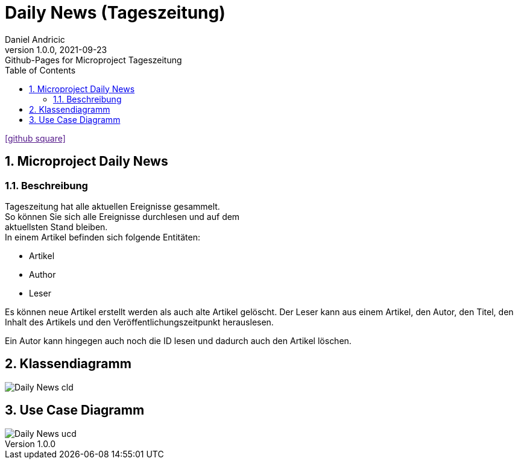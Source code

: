= Daily News (Tageszeitung)
Daniel Andricic
1.0.0, 2021-09-23: Github-Pages for Microproject Tageszeitung
ifndef::imagesdir[:imagesdir: images]
//:toc-placement!:  // prevents the generation of the doc at this position, so it can be printed afterwards
:sourcedir: ../src/main/java
:icons: font
:sectnums:    // Nummerierung der Überschriften / section numbering
:toc: left

ifdef::backend-html5[]
icon:github-square[link=]
endif::backend-html5[]

== Microproject Daily News

=== Beschreibung

Tageszeitung hat alle aktuellen Ereignisse gesammelt. +
So können Sie sich alle Ereignisse durchlesen und auf dem +
aktuellsten Stand bleiben. +
In einem Artikel befinden sich folgende Entitäten:

* Artikel
* Author
* Leser

Es können neue Artikel erstellt werden als auch alte Artikel gelöscht.
Der Leser kann aus einem Artikel, den Autor, den Titel, den Inhalt des Artikels und den Veröffentlichungszeitpunkt herauslesen.

Ein Autor kann hingegen auch noch die ID lesen und dadurch auch
den Artikel löschen.

== Klassendiagramm

image::images/Daily-News-cld.png[]

== Use Case Diagramm

image::images/Daily-News-ucd.png[]